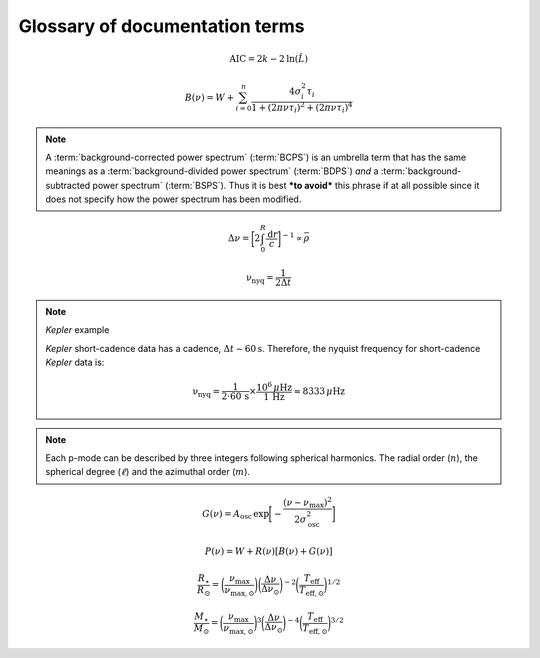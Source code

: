 *******************************
Glossary of documentation terms
*******************************

.. glossary::

    AIC
    Akaike Information Criterion
        a common metric for model selection that prevents overfitting of data by penalizing
        models with higher numbers of parameters (:math:`k`)
         * **definition:**
        
.. math::

    \mathrm{AIC} = 2k - 2\mathrm{ln}(\hat{L})
    
.. glossary::
    
    asteroseismology
        the study of oscillations in stars
    
    ACF
    autocorrelation function
        in this context it is a small range of frequencies in the power spectrum surrounding the 
        solar-like oscillations, then the power array is correlated (or convolved) with a copy of
        the power array. This is a helpful diagnostic tool for quantitatively confirming the 
        p-mode oscillations, since they have regular spacings in the frequency domain and therefore
        should create strong peaks at integer and half integer harmonics of :math:`\Delta\nu`
    
    background
        this basically means any other noise structures present in the power spectrum that are *not* 
        due to solar-like oscillations. This is traditionally parametrized as:


.. math::

    B(\nu) = W + \sum_{i=0}^{n} \frac{4\sigma_{i}^{2}\tau_{i}}{1 + (2\pi\nu\tau_{i})^{2} + (2\pi\nu\tau_{i})^{4}}


.. glossary::

    BCPS
    background-corrected power spectrum
        the power spectrum after removing the best-fit stellar background model. In general, this step
        removes any slopes in power spectra due to correlated red-noise properties


.. note::

    A :term:`background-corrected power spectrum` (:term:`BCPS`) is an umbrella term that has the same 
    meanings as a :term:`background-divided power spectrum` (:term:`BDPS`) *and* a 
    :term:`background-subtracted power spectrum` (:term:`BSPS`). Thus it is best ***to avoid*** this
    phrase if at all possible since it does not specify how the power spectrum has been modified.


.. glossary::

    BDPS
    background-divided power spectrum
        the power spectrum divided by the best-fit stellar background model. Using this method for data 
        analysis is great for first detecting and identifying any solar-like oscillations since it will
        make the power excess due to stellar oscillations appear higher signal-to-noise
    
    BSPS
    background-subtracted power spectrum
        the best-fit stellar background model is subtracted from the power spectrum. While this method
        appears to give a lower signal-to-noise detection, the amplitudes measured through this analysis
        are physically-motivated and correct (i.e. can be compared with other literature values)
    
    BIC
    Bayesian Information Criterion
        a common metric for model selection
         * **definition:**


.. glossary::

    cadence
        the median absolute difference between consecutive time series observations
         * **variable:** :math:`\Delta t`
         * **units:** :math:`\rm s`
         * **definition:**

    critically-sampled power spectrum
        sfdklja
        
    ED
    echelle diagram
        a diagnostic tool to confirm that :term:`dnu` is correct. This is done by folding the power spectrum (:term:`FPS`)
        using :term:`dnu` (you can think of it as the PS modulo the spacing) -- which if the :term:`large frequency separation`
        is correct -- the different oscillation modes will form straight ridges. **Fun fact:** the word :math:`\rm \'{e}chelle`
        is actually French for ladder
        
    FFT
    fast fourier transform
        a method used in signal analysis to determine the most dominant periodicities present in a :term:`light curve`
    
    FPS
    folded power spectrum
        the power spectrum folded (or stacked) at some frequency, which is typically done with the :term:`large frequency separation`
        to construct an :term:`echelle diagram`

    numax
    frequency of maximum power
        the frequency corresponding to maximum power, which is roughly the center of the Gaussian-like envelope of oscillations
         * **variable:** :math:`\nu_{\mathrm{max}}`
         * **units:** :math:`\rm \mu Hz`
    
        scales with evolutionary state, logg, acoustic cutoff
        
    frequency resolution
        the resolution of a :term:`power spectrum` is set by the total length of 
        the time series :math:`(\Delta T^{-1})`
        
    FWHM
    full-width half maximum
        for a Gaussian-like distribution, the full-width at half maximum (or full-width half max) is
        approximately equal to :math:`\pm 1\sigma`

    global properties
        in asteroseismology, the global asteroseismic parameters or properties refer to :math:`\nu_{\mathrm{max}}` 
        (:term:`numax`) and :math:`\Delta\nu` (:term:`dnu`) 
        
    granulation
        the smallest (i.e. quickest) scale of convective processes
        
    Harvey-like component
    Harvey-like model
        named after the person who first person who discovered the relation -- and found it did a good 
        job characterizing granulation amplitudes and time scales in the Sun
        
    *Kepler* artefact
        *Kepler* short-cadence artefact in the power spectrum from a short-cadence light curve 
        occurring at the nyquist frequency for long-cadence (i.e. ~270muHz)

    *Kepler* legacy sample
        a sample of well-studied *Kepler* stars exhibiting solar-like oscillations (cite Lund+2014)
        
    dnu
    large frequency separation
        the so-called large frequency separation is the inverse of twice the sound travel time between
        the center of the star and the surface. Even more generally, this is the comb pattern or regular 
        spacing observed for solar-like oscillations. It is exactly equal to the frequency spacing between 
        modes with the same :term:`spherical degree` and consecutive :term:`radial order`s.
         * **variable:** :math:`\Delta\nu`
         * **units:** :math:`\rm \mu Hz`
         * **definition:**
  
.. math::
 
    \Delta\nu = \bigg[2 \int_{0}^{R} \frac{\mathrm{d}r}{c}\bigg]^{-1} \propto \bar{\rho}
 
.. glossary::
        
    light curve
        the measure of an object's brightness with time
        
    mesogranulation
        the intermediate scale of convection
        
    mixed modes
        in special circumstances, pressure (or p-) modes couple with gravity (or g-) modes and make 
        the spectrum of a solar-like oscillator much more difficult to interpret -- in particular,
        for measuring the :term:`large frequency separation`
    
    notching
        a process
        
    nyquist frequency
        the highest frequency that can be sampled, which is set by the :term:`cadence` of observations 
        (:math:`\Delta t`) 
         * **variable:** :math:`\rm \nu_{nyq}`
         * **units:** :math:`\rm \mu Hz`
         * **definition:**
 
        
.. math::

    \mathrm{\nu_{nyq}} = \frac{1}{2 \Delta t} 


.. note:: *Kepler* example

    *Kepler* short-cadence data has a cadence, :math:`\Delta t \sim 60 \mathrm{s}`. Therefore,
    the nyquist frequency for short-cadence *Kepler* data is:

    .. math::

         \mathrm{\nu_{nyq}} = \frac{1}{2\cdot60\,\mathrm{s}} \times \frac{10^{6}\,\mu\mathrm{Hz}}{1\,\mathrm{Hz}} \approx 8333 \,\mu\mathrm{Hz}


.. glossary::
    
    oversampled power spectrum
        if the resolution of the power spectrum is greater than 1/T

    p-mode oscillations
    solar-like oscillations
        implied in the name, these oscillations are driven by the same mechanism as that observed in the Sun, which is
        due to turbulent, near-surface convection. They are also sometimes referred to as **p-mode oscillations**, after the
        pressure-driven (or acoustic sound) waves that are resonating in the stellar cavity.

        
.. note::

    Each p-mode can be described by three integers following spherical harmonics. The radial order (:math:`n`), the spherical
    degree (:math:`\ell`) and the azimuthal order (:math:`m`).

    
.. glossary::

    power excess
        the region in the power spectrum believed to show solar-like oscillations is typically characterized by a
        Gaussian-like envelope of oscillations, :math:`G(\nu)`

.. math::

    G(\nu) = A_{\mathrm{osc}} \,\mathrm{exp} \bigg[ - \frac{(\nu-\nu_{\mathrm{max}})^{2}}{2\sigma_{\mathrm{osc}}^{2}} \bigg] 


.. glossary::
    
         * **variables:**
           * :math:`A_{\mathrm{osc}}`: amplitude at frequency of maximum power
           * :math:`\nu_{\mathrm{max}}`: center of the Gaussian-like envelope
           * :math:`\rm \sigma_{osc}`: width of Gaussian

    PSD
    power spectral density
        when the power of a frequency spectrum is normalized s.t. it satisfies Parseval's theorem (which is just a fancy way of 
        saying that the fourier transform is unitary)
         * **unit:** :math:`\rm ppm^{2} \,\, \mu Hz^{-1}`
    
    PS
    power spectrum
        any object that varies in time also has a corresponding frequency (or power) spectrum, which is computed by taking 
        the :term:`fast fourier transform` of the :term:`light curve`. A general model to describe characteristics of a power spectrum is generalized
        by:


.. math::

    P(\nu) = W + R(\nu) [B(\nu) + G(\nu)]


.. glossary::

    PS
    power spectrum
        where :math:`W` is a constant (frequency-independent) noise term, primarily due to photon noise. :math:`B` and :math:`G`
        correspond to the background and Gaussian-like power excess components, respectively. Finally, :math:`R` corresponds to
        the response function, or the attenuation of signals due to time-averaged observations.
        
    radial order
        in asteroseismology, the radial order (:math:`n`) is the number of nodes from the surface to the center of the star.
        For solar-like oscillators, modes are typically characterized by high radial orders and low spherical degree. By 
        definition, modes of the same spherical degree and consecutive radial orders are separated by :term:`dnu`.

    response function
        :math:`R(\nu)`
        
    scaling relations
        empirical relations for fundamental stellar properties that are scaled with respect to the Sun, since it is the star 
        we know best. In asteroseismology, the most common relations combine :term:`global asteroseismic parameters<global properties>`
        with spectroscopic effective temperatures to derive stellar masses and radii:
        
.. math::

    \frac{R_{\star}}{R_{\odot}} = \bigg( \frac{\nu_{\mathrm{max}}}{\nu_{\mathrm{max,\odot}}} \bigg) \bigg( \frac{\Delta\nu}{\Delta\nu_{\odot}} \bigg)^{-2} \bigg( \frac{T_{\mathrm{eff}}}{T_{\mathrm{eff,\odot}}} \bigg)^{1/2}
    
.. math::

    \frac{M_{\star}}{M_{\odot}} = \bigg( \frac{\nu_{\mathrm{max}}}{\nu_{\mathrm{max,\odot}}} \bigg)^{3} \bigg( \frac{\Delta\nu}{\Delta\nu_{\odot}} \bigg)^{-4} \bigg( \frac{T_{\mathrm{eff}}}{T_{\mathrm{eff,\odot}}} \bigg)^{3/2}
    
.. glossary::
        
    spherical degree
        the spherical degree (:math:`\ell`) is the number of nodal lines on the surface of the star, which for unresolved 
        distant stars, has only been possible for up to a spherical degree of :math:`\ell = 3`

    whiten
    whitening
        a process to remove undesired artefacts or effects present in a frequency spectrum by taking that frequency region 
        and replacing it with simulated white noise. This is typically done for subiants with :term:`mixed modes` in order 
        to better estimate :term:`dnu`. This can also help mitigate the short-cadence :term:`Kepler artefact`.
